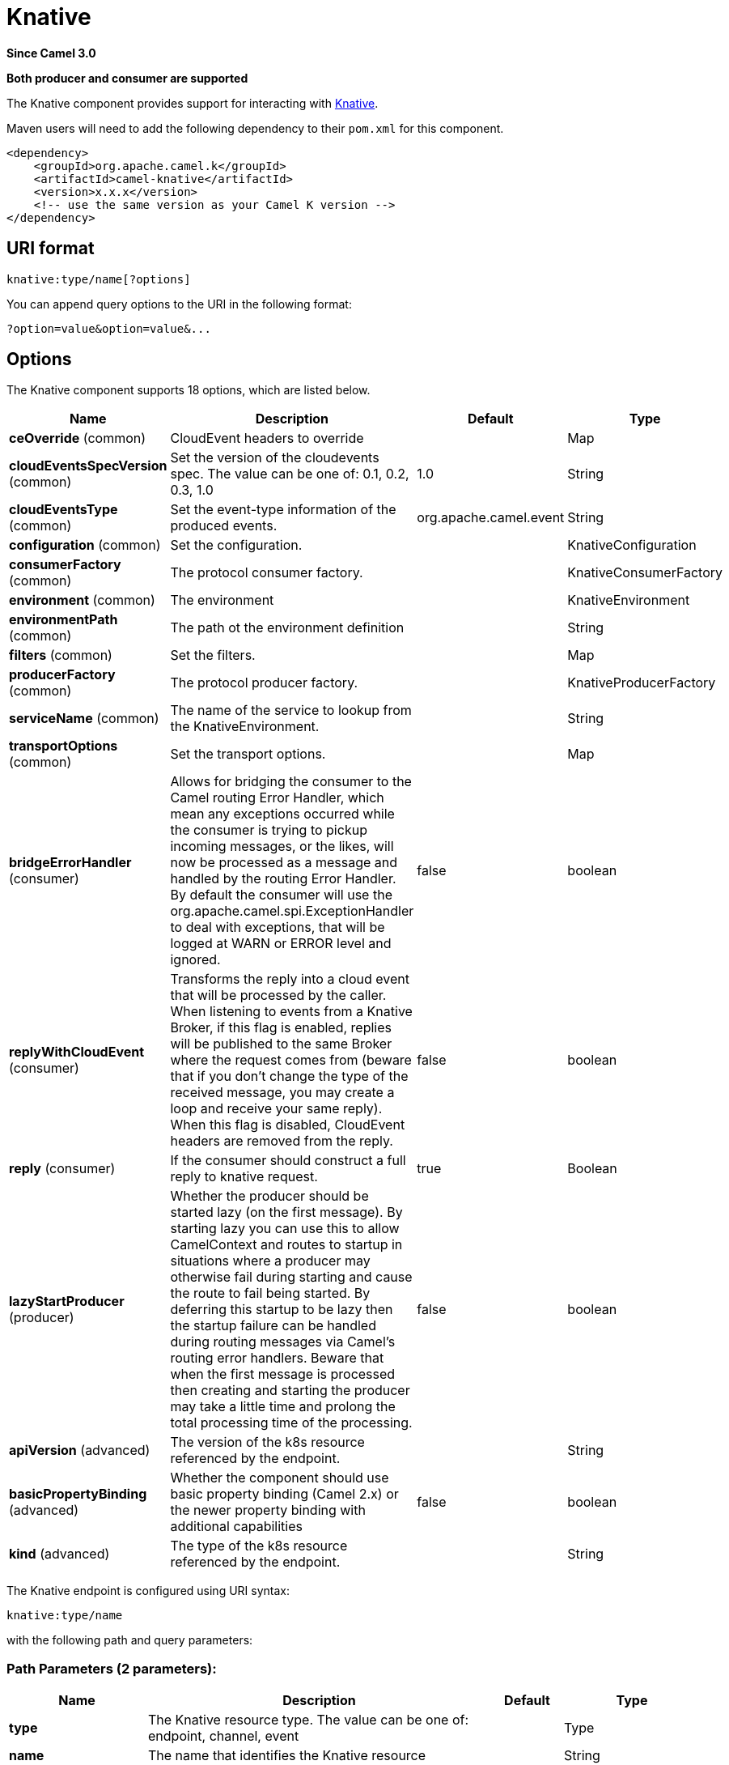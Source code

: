 [[knative-component]]
= Knative Component
:docTitle: Knative
:artifactId: camel-knative
:description: This component allows to interact with Knative.
:since: 3.0
:supportLevel: Preview
:component-header: Both producer and consumer are supported

*Since Camel {since}*

*{component-header}*

The Knative component provides support for interacting with https://knative.dev/[Knative].

Maven users will need to add the following dependency to their `pom.xml`
for this component.

[source,xml]
------------------------------------------------------------
<dependency>
    <groupId>org.apache.camel.k</groupId>
    <artifactId>camel-knative</artifactId>
    <version>x.x.x</version>
    <!-- use the same version as your Camel K version -->
</dependency>
------------------------------------------------------------

== URI format

[source]
----
knative:type/name[?options]
----

You can append query options to the URI in the following format:

[source]
------------------------------------------------------------
?option=value&option=value&...
------------------------------------------------------------

== Options

// component options: START
The Knative component supports 18 options, which are listed below.



[width="100%",cols="2,5,^1,2",options="header"]
|===
| Name | Description | Default | Type
| *ceOverride* (common) | CloudEvent headers to override |  | Map
| *cloudEventsSpecVersion* (common) | Set the version of the cloudevents spec. The value can be one of: 0.1, 0.2, 0.3, 1.0 | 1.0 | String
| *cloudEventsType* (common) | Set the event-type information of the produced events. | org.apache.camel.event | String
| *configuration* (common) | Set the configuration. |  | KnativeConfiguration
| *consumerFactory* (common) | The protocol consumer factory. |  | KnativeConsumerFactory
| *environment* (common) | The environment |  | KnativeEnvironment
| *environmentPath* (common) | The path ot the environment definition |  | String
| *filters* (common) | Set the filters. |  | Map
| *producerFactory* (common) | The protocol producer factory. |  | KnativeProducerFactory
| *serviceName* (common) | The name of the service to lookup from the KnativeEnvironment. |  | String
| *transportOptions* (common) | Set the transport options. |  | Map
| *bridgeErrorHandler* (consumer) | Allows for bridging the consumer to the Camel routing Error Handler, which mean any exceptions occurred while the consumer is trying to pickup incoming messages, or the likes, will now be processed as a message and handled by the routing Error Handler. By default the consumer will use the org.apache.camel.spi.ExceptionHandler to deal with exceptions, that will be logged at WARN or ERROR level and ignored. | false | boolean
| *replyWithCloudEvent* (consumer) | Transforms the reply into a cloud event that will be processed by the caller. When listening to events from a Knative Broker, if this flag is enabled, replies will be published to the same Broker where the request comes from (beware that if you don't change the type of the received message, you may create a loop and receive your same reply). When this flag is disabled, CloudEvent headers are removed from the reply. | false | boolean
| *reply* (consumer) | If the consumer should construct a full reply to knative request. | true | Boolean
| *lazyStartProducer* (producer) | Whether the producer should be started lazy (on the first message). By starting lazy you can use this to allow CamelContext and routes to startup in situations where a producer may otherwise fail during starting and cause the route to fail being started. By deferring this startup to be lazy then the startup failure can be handled during routing messages via Camel's routing error handlers. Beware that when the first message is processed then creating and starting the producer may take a little time and prolong the total processing time of the processing. | false | boolean
| *apiVersion* (advanced) | The version of the k8s resource referenced by the endpoint. |  | String
| *basicPropertyBinding* (advanced) | Whether the component should use basic property binding (Camel 2.x) or the newer property binding with additional capabilities | false | boolean
| *kind* (advanced) | The type of the k8s resource referenced by the endpoint. |  | String
|===
// component options: END

// endpoint options: START
The Knative endpoint is configured using URI syntax:

----
knative:type/name
----

with the following path and query parameters:

=== Path Parameters (2 parameters):


[width="100%",cols="2,5,^1,2",options="header"]
|===
| Name | Description | Default | Type
| *type* | The Knative resource type. The value can be one of: endpoint, channel, event |  | Type
| *name* | The name that identifies the Knative resource |  | String
|===


=== Query Parameters (17 parameters):


[width="100%",cols="2,5,^1,2",options="header"]
|===
| Name | Description | Default | Type
| *ceOverride* (common) | CloudEvent headers to override |  | Map
| *cloudEventsSpecVersion* (common) | Set the version of the cloudevents spec. The value can be one of: 0.1, 0.2, 0.3, 1.0 | 1.0 | String
| *cloudEventsType* (common) | Set the event-type information of the produced events. | org.apache.camel.event | String
| *environment* (common) | The environment |  | KnativeEnvironment
| *filters* (common) | Set the filters. |  | Map
| *serviceName* (common) | The name of the service to lookup from the KnativeEnvironment. |  | String
| *transportOptions* (common) | Set the transport options. |  | Map
| *bridgeErrorHandler* (consumer) | Allows for bridging the consumer to the Camel routing Error Handler, which mean any exceptions occurred while the consumer is trying to pickup incoming messages, or the likes, will now be processed as a message and handled by the routing Error Handler. By default the consumer will use the org.apache.camel.spi.ExceptionHandler to deal with exceptions, that will be logged at WARN or ERROR level and ignored. | false | boolean
| *replyWithCloudEvent* (consumer) | Transforms the reply into a cloud event that will be processed by the caller. When listening to events from a Knative Broker, if this flag is enabled, replies will be published to the same Broker where the request comes from (beware that if you don't change the type of the received message, you may create a loop and receive your same reply). When this flag is disabled, CloudEvent headers are removed from the reply. | false | boolean
| *exceptionHandler* (consumer) | To let the consumer use a custom ExceptionHandler. Notice if the option bridgeErrorHandler is enabled then this option is not in use. By default the consumer will deal with exceptions, that will be logged at WARN or ERROR level and ignored. |  | ExceptionHandler
| *exchangePattern* (consumer) | Sets the exchange pattern when the consumer creates an exchange. The value can be one of: InOnly, InOut, InOptionalOut |  | ExchangePattern
| *reply* (consumer) | If the consumer should construct a full reply to knative request. | true | Boolean
| *lazyStartProducer* (producer) | Whether the producer should be started lazy (on the first message). By starting lazy you can use this to allow CamelContext and routes to startup in situations where a producer may otherwise fail during starting and cause the route to fail being started. By deferring this startup to be lazy then the startup failure can be handled during routing messages via Camel's routing error handlers. Beware that when the first message is processed then creating and starting the producer may take a little time and prolong the total processing time of the processing. | false | boolean
| *apiVersion* (advanced) | The version of the k8s resource referenced by the endpoint. |  | String
| *basicPropertyBinding* (advanced) | Whether the endpoint should use basic property binding (Camel 2.x) or the newer property binding with additional capabilities | false | boolean
| *kind* (advanced) | The type of the k8s resource referenced by the endpoint. |  | String
| *synchronous* (advanced) | Sets whether synchronous processing should be strictly used, or Camel is allowed to use asynchronous processing (if supported). | false | boolean
|===
// endpoint options: END


== Supported Knative resources

The component support the following Knative resources you can target or exposes using the `type` path parameter:

- **channel** allow producing or consuming events to or from a https://knative.dev/docs/eventing/channels/[**Knative Channel**]
- **endpoint** allow exposing or targeting serverless workloads using https://knative.dev/docs/serving/spec/knative-api-specification-1.0/#service[**Knative Services**]
- **event** allow producing or consuming events to or from a https://knative.dev/docs/eventing/broker[**Knative Broker**]

== Knative Environment

As the Knative component hides the technical details of how to communicate with Knative services to the user (protocols, addresses, etc.), it needs some metadata that describe the Knative environment to set-up the low level transport details. In order to do so, the component needs a so called `Knative Environment` which is essence is a Json document made by a number of `service` elements which looks like the below example:

[source,json]
------------------------------------------------------------
{
    "services": [
        {
             "type": "channel|endpoint|event", <1>
             "name": "", <2>
             "metadata": {
                 "service.url": "http://my-service.svc.cluster.local" <3>
                 "knative.event.type": "", <4>
                 "camel.endpoint.kind": "source|sink", <5>
             }
        }, {
            ...
        }
    ]
}
------------------------------------------------------------
<1> the type of the Knative resource
<2> the name of the resource
<3> the url of the service to invoke (for producer only)
<4> the Knative event type received or produced by the component
<5> the type of the Camel Endpoint associated to this Knative resource (source=consumer, sink=producer)

The `metadata` fields has some additional advanced fields:

[width="100%",cols="1,5,3",options="header"]
|===
| Name | Description | Example
| *filter.*
| The prefix to define filters to be applied to the incoming message headers.
| ```filter.ce.source=my-source```

| *knative.kind*
| The type of the k8s resource referenced by the endpoint.
| ```knative.kind=InMemoryChannel```

| *knative.apiVersion*
| The version of the k8s resource referenced by the endpoint
| ```knative.apiVersion=messaging.knative.dev/v1beta1```

| *knative.reply*
| If the consumer should construct a full reply to knative request.
| ```knative.reply=false```

| *ce.override.*
| The prefix to define CloudEvents values that have to be overridden.
| ```ce.override.ce-type=MyType```

|===

== Knative Transport

As today the component only support `http` as transport as it is the only supported protocol on Knative side but the transport is pluggable by implementing the following interface:

[source,java]
----

public interface KnativeTransport extends Service {
    /**
     * Create a camel {@link org.apache.camel.Producer} in place of the original endpoint for a specific protocol.
     *
     * @param endpoint the endpoint for which the producer should be created
     * @param configuration the general transport configuration
     * @param service the service definition containing information about how make reach the target service.
     * @return
     */
    Producer createProducer(
        Endpoint endpoint,
        KnativeTransportConfiguration configuration,
        KnativeEnvironment.KnativeServiceDefinition service);

    /**
     * Create a camel {@link org.apache.camel.Producer} in place of the original endpoint for a specific protocol.
     *
     * @param endpoint the endpoint for which the consumer should be created.
     * @param configuration the general transport configuration
     * @param service the service definition containing information about how make the route reachable from knative.
     * @return
     */
    Consumer createConsumer(
        Endpoint endpoint,
        KnativeTransportConfiguration configuration,
        KnativeEnvironment.KnativeServiceDefinition service, Processor processor);
}
----

== Examples

[source,java]
----
CamelContext context = new DefaultCamelContext();

KnativeComponent component = context.getComponent("knative", KnativeComponent.class);
component.getConfiguration().setEnvironmentPath("classpath:knative.json"); // <1>

RouteBuilder.addRoutes(context, b -> {
    b.from("knative:endpoint/myEndpoint") // <2>
        .to("log:info");
});
----
<1> set the location of the `Knative Environment` file
<2> expose knative service
